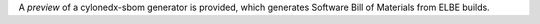 A *preview* of a cylonedx-sbom generator is provided, which generates
Software Bill of Materials from ELBE builds.
